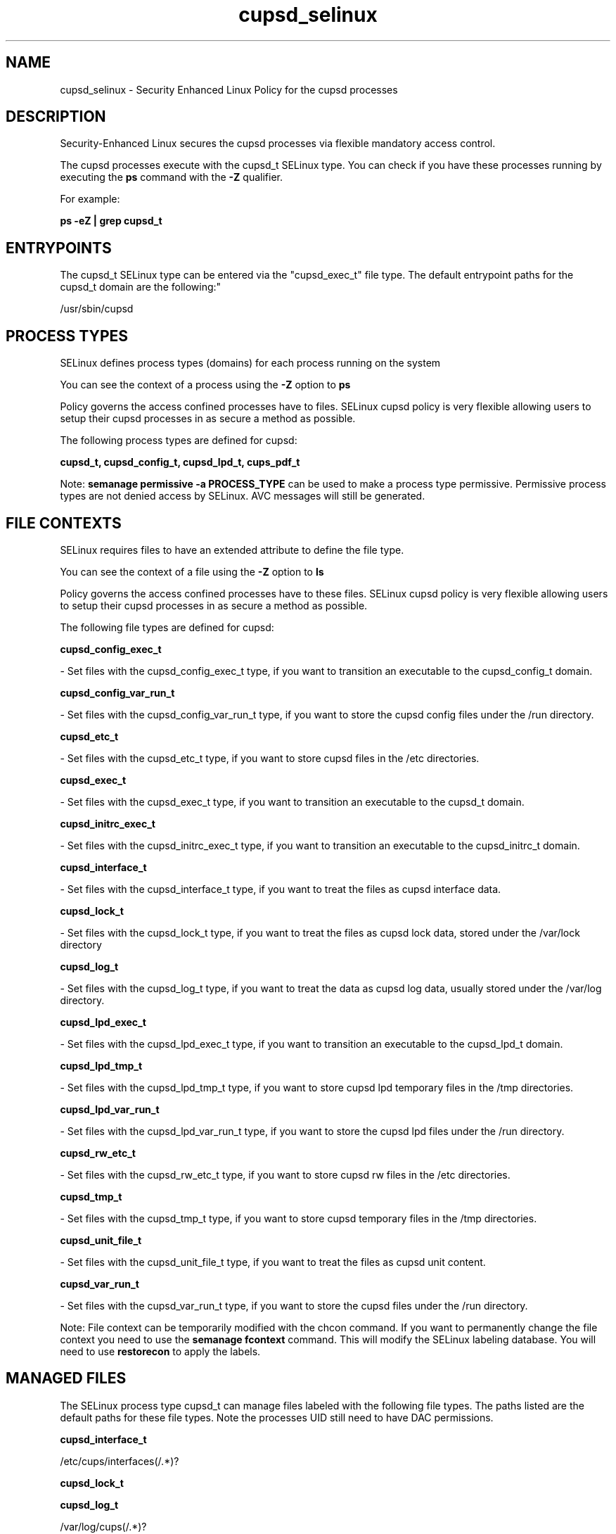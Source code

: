 .TH  "cupsd_selinux"  "8"  "12-10-19" "cupsd" "SELinux Policy documentation for cupsd"
.SH "NAME"
cupsd_selinux \- Security Enhanced Linux Policy for the cupsd processes
.SH "DESCRIPTION"

Security-Enhanced Linux secures the cupsd processes via flexible mandatory access control.

The cupsd processes execute with the cupsd_t SELinux type. You can check if you have these processes running by executing the \fBps\fP command with the \fB\-Z\fP qualifier. 

For example:

.B ps -eZ | grep cupsd_t


.SH "ENTRYPOINTS"

The cupsd_t SELinux type can be entered via the "cupsd_exec_t" file type.  The default entrypoint paths for the cupsd_t domain are the following:"

/usr/sbin/cupsd
.SH PROCESS TYPES
SELinux defines process types (domains) for each process running on the system
.PP
You can see the context of a process using the \fB\-Z\fP option to \fBps\bP
.PP
Policy governs the access confined processes have to files. 
SELinux cupsd policy is very flexible allowing users to setup their cupsd processes in as secure a method as possible.
.PP 
The following process types are defined for cupsd:

.EX
.B cupsd_t, cupsd_config_t, cupsd_lpd_t, cups_pdf_t 
.EE
.PP
Note: 
.B semanage permissive -a PROCESS_TYPE 
can be used to make a process type permissive. Permissive process types are not denied access by SELinux. AVC messages will still be generated.

.SH FILE CONTEXTS
SELinux requires files to have an extended attribute to define the file type. 
.PP
You can see the context of a file using the \fB\-Z\fP option to \fBls\bP
.PP
Policy governs the access confined processes have to these files. 
SELinux cupsd policy is very flexible allowing users to setup their cupsd processes in as secure a method as possible.
.PP 
The following file types are defined for cupsd:


.EX
.PP
.B cupsd_config_exec_t 
.EE

- Set files with the cupsd_config_exec_t type, if you want to transition an executable to the cupsd_config_t domain.


.EX
.PP
.B cupsd_config_var_run_t 
.EE

- Set files with the cupsd_config_var_run_t type, if you want to store the cupsd config files under the /run directory.


.EX
.PP
.B cupsd_etc_t 
.EE

- Set files with the cupsd_etc_t type, if you want to store cupsd files in the /etc directories.


.EX
.PP
.B cupsd_exec_t 
.EE

- Set files with the cupsd_exec_t type, if you want to transition an executable to the cupsd_t domain.


.EX
.PP
.B cupsd_initrc_exec_t 
.EE

- Set files with the cupsd_initrc_exec_t type, if you want to transition an executable to the cupsd_initrc_t domain.


.EX
.PP
.B cupsd_interface_t 
.EE

- Set files with the cupsd_interface_t type, if you want to treat the files as cupsd interface data.


.EX
.PP
.B cupsd_lock_t 
.EE

- Set files with the cupsd_lock_t type, if you want to treat the files as cupsd lock data, stored under the /var/lock directory


.EX
.PP
.B cupsd_log_t 
.EE

- Set files with the cupsd_log_t type, if you want to treat the data as cupsd log data, usually stored under the /var/log directory.


.EX
.PP
.B cupsd_lpd_exec_t 
.EE

- Set files with the cupsd_lpd_exec_t type, if you want to transition an executable to the cupsd_lpd_t domain.


.EX
.PP
.B cupsd_lpd_tmp_t 
.EE

- Set files with the cupsd_lpd_tmp_t type, if you want to store cupsd lpd temporary files in the /tmp directories.


.EX
.PP
.B cupsd_lpd_var_run_t 
.EE

- Set files with the cupsd_lpd_var_run_t type, if you want to store the cupsd lpd files under the /run directory.


.EX
.PP
.B cupsd_rw_etc_t 
.EE

- Set files with the cupsd_rw_etc_t type, if you want to store cupsd rw files in the /etc directories.


.EX
.PP
.B cupsd_tmp_t 
.EE

- Set files with the cupsd_tmp_t type, if you want to store cupsd temporary files in the /tmp directories.


.EX
.PP
.B cupsd_unit_file_t 
.EE

- Set files with the cupsd_unit_file_t type, if you want to treat the files as cupsd unit content.


.EX
.PP
.B cupsd_var_run_t 
.EE

- Set files with the cupsd_var_run_t type, if you want to store the cupsd files under the /run directory.


.PP
Note: File context can be temporarily modified with the chcon command.  If you want to permanently change the file context you need to use the 
.B semanage fcontext 
command.  This will modify the SELinux labeling database.  You will need to use
.B restorecon
to apply the labels.

.SH "MANAGED FILES"

The SELinux process type cupsd_t can manage files labeled with the following file types.  The paths listed are the default paths for these file types.  Note the processes UID still need to have DAC permissions.

.br
.B cupsd_interface_t

	/etc/cups/interfaces(/.*)?
.br

.br
.B cupsd_lock_t


.br
.B cupsd_log_t

	/var/log/cups(/.*)?
.br
	/usr/Brother/fax/.*\.log.*
.br
	/var/log/turboprint.*
.br

.br
.B cupsd_rw_etc_t

	/etc/printcap.*
.br
	/etc/cups/ppd(/.*)?
.br
	/usr/Brother/(.*/)?inf(/.*)?
.br
	/usr/Printer/(.*/)?inf(/.*)?
.br
	/usr/lib/bjlib(/.*)?
.br
	/var/lib/iscan(/.*)?
.br
	/var/cache/cups(/.*)?
.br
	/etc/cups/certs/.*
.br
	/etc/opt/Brother/(.*/)?inf(/.*)?
.br
	/etc/cups/lpoptions.*
.br
	/var/cache/foomatic(/.*)?
.br
	/etc/cups/cupsd\.conf.*
.br
	/var/lib/cups/certs/.*
.br
	/opt/gutenprint/ppds(/.*)?
.br
	/opt/brother/Printers(.*/)?inf(/.*)?
.br
	/etc/cups/classes\.conf.*
.br
	/etc/cups/printers\.conf.*
.br
	/etc/cups/subscriptions.*
.br
	/usr/local/linuxprinter/ppd(/.*)?
.br
	/var/cache/alchemist/printconf.*
.br
	/etc/alchemist/namespace/printconf(/.*)?
.br
	/etc/cups/certs
.br
	/etc/cups/ppds\.dat
.br
	/var/lib/cups/certs
.br
	/usr/share/foomatic/db/oldprinterids
.br

.br
.B cupsd_tmp_t


.br
.B cupsd_var_run_t

	/var/ccpd(/.*)?
.br
	/var/ekpd(/.*)?
.br
	/var/run/cups(/.*)?
.br
	/var/turboprint(/.*)?
.br

.br
.B faillog_t

	/var/log/btmp.*
.br
	/var/run/faillock(/.*)?
.br
	/var/log/faillog
.br
	/var/log/tallylog
.br

.br
.B krb5_host_rcache_t

	/var/cache/krb5rcache(/.*)?
.br
	/var/tmp/nfs_0
.br
	/var/tmp/DNS_25
.br
	/var/tmp/host_0
.br
	/var/tmp/imap_0
.br
	/var/tmp/HTTP_23
.br
	/var/tmp/HTTP_48
.br
	/var/tmp/ldap_55
.br
	/var/tmp/ldap_487
.br
	/var/tmp/ldapmap1_0
.br

.br
.B pcscd_var_run_t

	/var/run/pcscd(/.*)?
.br
	/var/run/pcscd\.events(/.*)?
.br
	/var/run/pcscd\.pid
.br
	/var/run/pcscd\.pub
.br
	/var/run/pcscd\.comm
.br

.br
.B print_spool_t

	/var/spool/lpd(/.*)?
.br
	/var/spool/cups(/.*)?
.br
	/var/spool/cups-pdf(/.*)?
.br

.br
.B samba_var_t

	/var/lib/samba(/.*)?
.br
	/var/cache/samba(/.*)?
.br
	/var/spool/samba(/.*)?
.br

.br
.B security_t

	/selinux
.br

.br
.B usbfs_t


.SH NSSWITCH DOMAIN

.PP
If you want to allow users to resolve user passwd entries directly from ldap rather then using a sssd serve for the cups_pdf_t, cupsd_config_t, cupsd_lpd_t, cupsd_t, you must turn on the authlogin_nsswitch_use_ldap boolean.

.EX
.B setsebool -P authlogin_nsswitch_use_ldap 1
.EE

.PP
If you want to allow confined applications to run with kerberos for the cups_pdf_t, cupsd_config_t, cupsd_lpd_t, cupsd_t, you must turn on the kerberos_enabled boolean.

.EX
.B setsebool -P kerberos_enabled 1
.EE

.SH "COMMANDS"
.B semanage fcontext
can also be used to manipulate default file context mappings.
.PP
.B semanage permissive
can also be used to manipulate whether or not a process type is permissive.
.PP
.B semanage module
can also be used to enable/disable/install/remove policy modules.

.PP
.B system-config-selinux 
is a GUI tool available to customize SELinux policy settings.

.SH AUTHOR	
This manual page was auto-generated using 
.B "sepolicy manpage"
by Daniel J Walsh.

.SH "SEE ALSO"
selinux(8), cupsd(8), semanage(8), restorecon(8), chcon(1), sepolicy(8)
, cups_pdf_selinux(8), cupsd_config_selinux(8), cupsd_lpd_selinux(8)